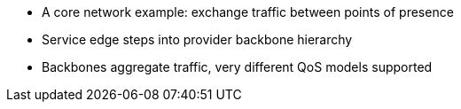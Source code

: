 * A core network example: exchange traffic between points of presence
* Service edge steps into provider backbone hierarchy
* Backbones aggregate traffic, very different QoS models supported